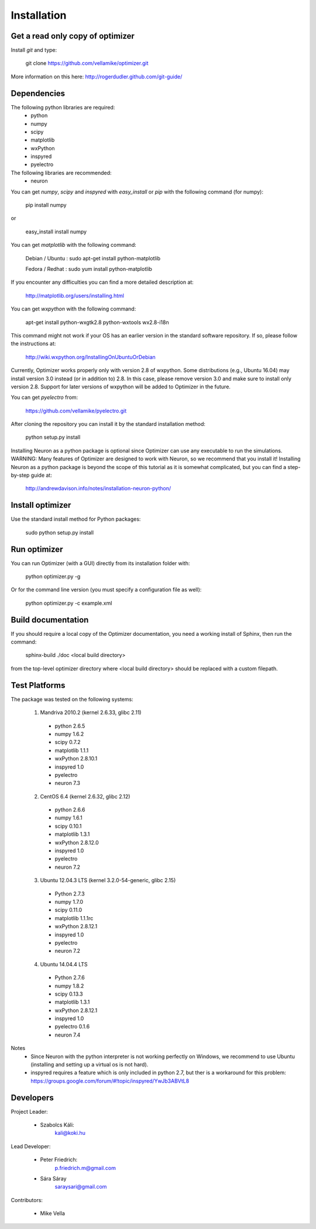 
Installation
============

Get a read only copy of optimizer
----------------------------------

Install `git` and type:


    git clone https://github.com/vellamike/optimizer.git

More information on this here: http://rogerdudler.github.com/git-guide/


Dependencies
-------------

The following python libraries are required:
  - python
  - numpy 
  - scipy 
  - matplotlib 
  - wxPython 
  - inspyred 
  - pyelectro

The following libraries are recommended:
  - neuron

You can get `numpy`, `scipy` and `inspyred` with `easy_install` or `pip` with the following command (for numpy):

  
    pip install numpy

or

    easy_install install numpy
   
You can get `matplotlib` with the following command:


    Debian / Ubuntu : sudo apt-get install python-matplotlib
    
    Fedora / Redhat : sudo yum install python-matplotlib

If you encounter any difficulties you can find a more detailed description at:
    
    http://matplotlib.org/users/installing.html

You can get `wxpython` with the following command:


    apt-get install python-wxgtk2.8 python-wxtools wx2.8-i18n
    
This command might not work if your OS has an earlier version in the standard software repository. If so, please follow the instructions at:
    
    http://wiki.wxpython.org/InstallingOnUbuntuOrDebian

Currently, Optimizer works properly only with version 2.8 of wxpython. Some distributions (e.g., Ubuntu 16.04) may install version 3.0 instead (or in addition to) 2.8. In this case, please remove version 3.0 and make sure to install only version 2.8. Support for later versions of wxpython will be added to Optimizer in the future.
    
You can get `pyelectro` from:
    
    https://github.com/vellamike/pyelectro.git
    
After cloning the repository you can install it by the standard installation method:


    python setup.py install
    
Installing Neuron as a python package is optional since Optimizer can use any executable to run the simulations.
WARNING: Many features of Optimizer are designed to work with Neuron, so we recommend that you install it!
Installing Neuron as a python package is beyond the scope of this tutorial as it is somewhat complicated, but you can find a step-by-step guide at:

    http://andrewdavison.info/notes/installation-neuron-python/

Install optimizer
------------------

Use the standard install method for Python packages:


    sudo python setup.py install


Run optimizer
-------------------

You can run Optimizer (with a GUI) directly from its installation folder with:

    python optimizer.py -g
    
Or for the command line version (you must specify a configuration file as well):

    python optimizer.py -c example.xml
    
    
Build documentation
-------------------

If you should require a local copy of the Optimizer documentation, you need a working install of
Sphinx, then run the command:


    sphinx-build ./doc <local build directory>

from the top-level optimizer directory where <local build directory>
should be replaced with a custom filepath.

Test Platforms
--------------

The package was tested on the following systems:

    1. Mandriva 2010.2 (kernel 2.6.33, glibc 2.11)
      - python 2.6.5
      - numpy 1.6.2
      - scipy 0.7.2
      - matplotlib 1.1.1
      - wxPython 2.8.10.1
      - inspyred 1.0
      - pyelectro
      - neuron 7.3

    2. CentOS 6.4 (kernel 2.6.32, glibc 2.12)
      - python 2.6.6
      - numpy 1.6.1
      - scipy 0.10.1
      - matplotlib 1.3.1
      - wxPython 2.8.12.0
      - inspyred 1.0
      - pyelectro
      - neuron 7.2
    
    3. Ubuntu 12.04.3 LTS (kernel 3.2.0-54-generic, glibc 2.15)
      - Python 2.7.3
      - numpy 1.7.0
      - scipy 0.11.0
      - matplotlib 1.1.1rc
      - wxPython 2.8.12.1
      - inspyred 1.0
      - pyelectro
      - neuron 7.2

    4. Ubuntu 14.04.4 LTS 
      - Python 2.7.6
      - numpy 1.8.2
      - scipy 0.13.3
      - matplotlib 1.3.1
      - wxPython 2.8.12.1
      - inspyred 1.0
      - pyelectro 0.1.6
      - neuron 7.4

Notes
    - Since Neuron with the python interpreter is not working perfectly on Windows, we recommend to use Ubuntu (installing and setting up a virtual os is not hard).
    - inspyred requires a feature which is only included in python 2.7, but ther is a workaround for this problem: https://groups.google.com/forum/#!topic/inspyred/YwJb3ABVtL8

Developers
----------

Project Leader:

    - Szabolcs Káli:
        kali@koki.hu

Lead Developer:

    - Peter Friedrich:
        p.friedrich.m@gmail.com

    - Sára Sáray
	saraysari@gmail.com
    
Contributors:

    - Mike Vella
